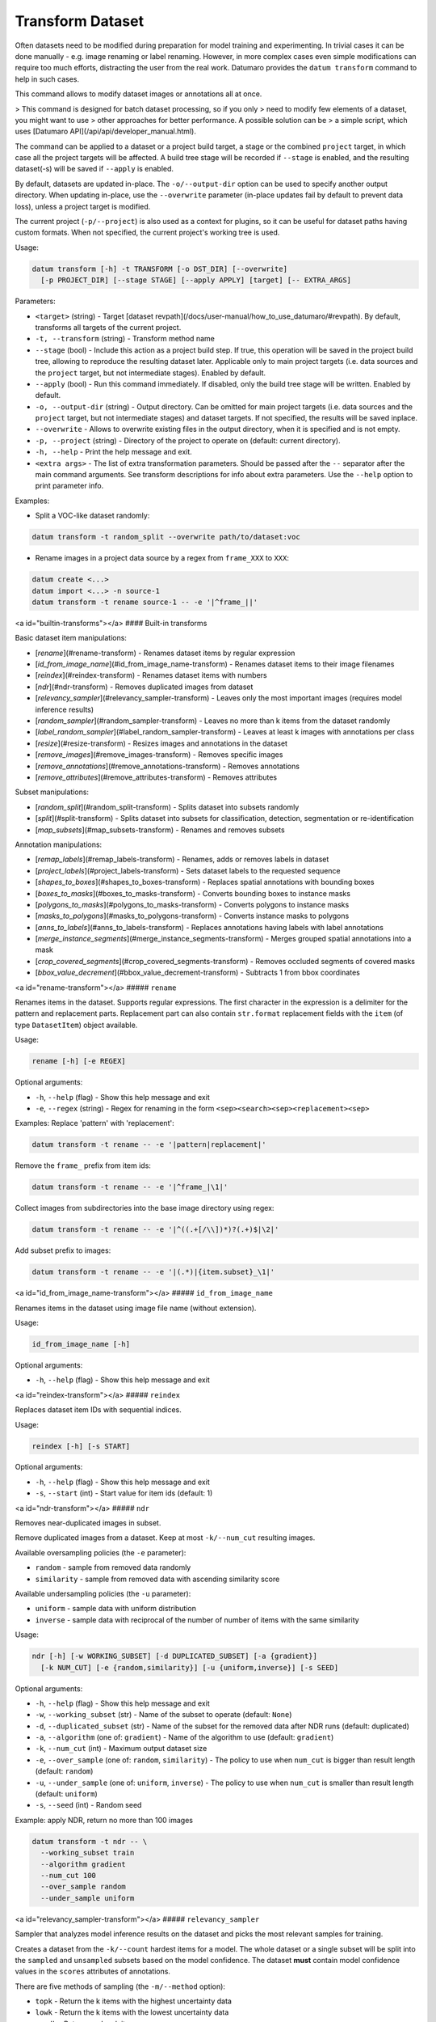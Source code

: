 Transform Dataset
=================

Often datasets need to be modified during preparation for model training and
experimenting. In trivial cases it can be done manually - e.g. image renaming
or label renaming. However, in more complex cases even simple modifications
can require too much efforts, distracting the user from the real work.
Datumaro provides the ``datum transform`` command to help in such cases.

This command allows to modify dataset images or annotations all at once.

> This command is designed for batch dataset processing, so if you only
> need to modify few elements of a dataset, you might want to use
> other approaches for better performance. A possible solution can be
> a simple script, which uses [Datumaro API](/api/api/developer_manual.html).

The command can be applied to a dataset or a project build target,
a stage or the combined ``project`` target, in which case all the project
targets will be affected. A build tree stage will be recorded
if ``--stage`` is enabled, and the resulting dataset(-s) will be
saved if ``--apply`` is enabled.

By default, datasets are updated in-place. The ``-o/--output-dir``
option can be used to specify another output directory. When
updating in-place, use the ``--overwrite`` parameter (in-place
updates fail by default to prevent data loss), unless a project
target is modified.

The current project (``-p/--project``) is also used as a context for
plugins, so it can be useful for dataset paths having custom formats.
When not specified, the current project's working tree is used.

Usage:

.. code-block::

    datum transform [-h] -t TRANSFORM [-o DST_DIR] [--overwrite]
      [-p PROJECT_DIR] [--stage STAGE] [--apply APPLY] [target] [-- EXTRA_ARGS]

Parameters:

- ``<target>`` (string) - Target
  [dataset revpath](/docs/user-manual/how_to_use_datumaro/#revpath).
  By default, transforms all targets of the current project.
- ``-t, --transform`` (string) - Transform method name
- ``--stage`` (bool) - Include this action as a project build step.
  If true, this operation will be saved in the project
  build tree, allowing to reproduce the resulting dataset later.
  Applicable only to main project targets (i.e. data sources
  and the ``project`` target, but not intermediate stages). Enabled by default.
- ``--apply`` (bool) - Run this command immediately. If disabled, only the
  build tree stage will be written. Enabled by default.
- ``-o, --output-dir`` (string) - Output directory. Can be omitted for
  main project targets (i.e. data sources and the ``project`` target, but not
  intermediate stages) and dataset targets. If not specified, the results
  will be saved inplace.
- ``--overwrite`` - Allows to overwrite existing files in the output directory,
  when it is specified and is not empty.
- ``-p, --project`` (string) - Directory of the project to operate on
  (default: current directory).
- ``-h, --help`` - Print the help message and exit.
- ``<extra args>`` - The list of extra transformation parameters. Should be
  passed after the ``--`` separator after the main command arguments. See
  transform descriptions for info about extra parameters. Use the ``--help``
  option to print parameter info.

Examples:

- Split a VOC-like dataset randomly:

.. code-block::

    datum transform -t random_split --overwrite path/to/dataset:voc

- Rename images in a project data source by a regex from ``frame_XXX`` to ``XXX``:

.. code-block::

    datum create <...>
    datum import <...> -n source-1
    datum transform -t rename source-1 -- -e '|^frame_||'

<a id="builtin-transforms"></a>
#### Built-in transforms

Basic dataset item manipulations:

- [`rename`](#rename-transform) - Renames dataset items by regular expression
- [`id_from_image_name`](#id_from_image_name-transform) - Renames dataset
  items to their image filenames
- [`reindex`](#reindex-transform) - Renames dataset items with numbers
- [`ndr`](#ndr-transform) - Removes duplicated images from dataset
- [`relevancy_sampler`](#relevancy_sampler-transform) - Leaves only the most
  important images
  (requires model inference results)
- [`random_sampler`](#random_sampler-transform) - Leaves no more than k items
  from the dataset randomly
- [`label_random_sampler`](#label_random_sampler-transform) - Leaves at least
  k images with annotations per class
- [`resize`](#resize-transform) - Resizes images and annotations in the dataset
- [`remove_images`](#remove_images-transform) - Removes specific images
- [`remove_annotations`](#remove_annotations-transform) - Removes annotations
- [`remove_attributes`](#remove_attributes-transform) - Removes attributes

Subset manipulations:

- [`random_split`](#random_split-transform) - Splits dataset into subsets
  randomly
- [`split`](#split-transform) - Splits dataset into subsets for classification,
  detection, segmentation or re-identification
- [`map_subsets`](#map_subsets-transform) - Renames and removes subsets

Annotation manipulations:

- [`remap_labels`](#remap_labels-transform) - Renames, adds or removes
  labels in dataset
- [`project_labels`](#project_labels-transform) - Sets dataset labels to
  the requested sequence
- [`shapes_to_boxes`](#shapes_to_boxes-transform) - Replaces spatial
  annotations with bounding boxes
- [`boxes_to_masks`](#boxes_to_masks-transform) - Converts bounding boxes
  to instance masks
- [`polygons_to_masks`](#polygons_to_masks-transform) - Converts polygons
  to instance masks
- [`masks_to_polygons`](#masks_to_polygons-transform) - Converts instance
  masks to polygons
- [`anns_to_labels`](#anns_to_labels-transform) - Replaces annotations having
  labels with label annotations
- [`merge_instance_segments`](#merge_instance_segments-transform) - Merges
  grouped spatial annotations into a mask
- [`crop_covered_segments`](#crop_covered_segments-transform) - Removes
  occluded segments of covered masks
- [`bbox_value_decrement`](#bbox_value_decrement-transform) - Subtracts
  1 from bbox coordinates

<a id="rename-transform"></a>
##### ``rename``

Renames items in the dataset. Supports regular expressions.
The first character in the expression is a delimiter for
the pattern and replacement parts. Replacement part can also
contain ``str.format`` replacement fields with the ``item``
(of type ``DatasetItem``) object available.

Usage:

.. code-block::

    rename [-h] [-e REGEX]

Optional arguments:

- ``-h``, ``--help`` (flag) - Show this help message and exit
- ``-e``, ``--regex`` (string) - Regex for renaming in the form
  ``<sep><search><sep><replacement><sep>``

Examples:
Replace 'pattern' with 'replacement':

.. code-block::

    datum transform -t rename -- -e '|pattern|replacement|'

Remove the ``frame_`` prefix from item ids:

.. code-block::

    datum transform -t rename -- -e '|^frame_|\1|'

Collect images from subdirectories into the base image directory using regex:

.. code-block::

    datum transform -t rename -- -e '|^((.+[/\\])*)?(.+)$|\2|'

Add subset prefix to images:

.. code-block::

    datum transform -t rename -- -e '|(.*)|{item.subset}_\1|'

<a id="id_from_image_name-transform"></a>
##### ``id_from_image_name``

Renames items in the dataset using image file name (without extension).

Usage:

.. code-block::

    id_from_image_name [-h]

Optional arguments:

- ``-h``, ``--help`` (flag) - Show this help message and exit

<a id="reindex-transform"></a>
##### ``reindex``

Replaces dataset item IDs with sequential indices.

Usage:

.. code-block::

    reindex [-h] [-s START]

Optional arguments:

- ``-h``, ``--help`` (flag) - Show this help message and exit
- ``-s``, ``--start`` (int) - Start value for item ids (default: 1)

<a id="ndr-transform"></a>
##### ``ndr``

Removes near-duplicated images in subset.

Remove duplicated images from a dataset. Keep at most ``-k/--num_cut``
resulting images.

Available oversampling policies (the ``-e`` parameter):

- ``random`` - sample from removed data randomly
- ``similarity`` - sample from removed data with ascending similarity score

Available undersampling policies (the ``-u`` parameter):

- ``uniform`` - sample data with uniform distribution
- ``inverse`` - sample data with reciprocal of the number of number of
  items with the same similarity

Usage:

.. code-block::

    ndr [-h] [-w WORKING_SUBSET] [-d DUPLICATED_SUBSET] [-a {gradient}]
      [-k NUM_CUT] [-e {random,similarity}] [-u {uniform,inverse}] [-s SEED]

Optional arguments:

- ``-h``, ``--help`` (flag) - Show this help message and exit
- ``-w``, ``--working_subset`` (str) - Name of the subset to operate
  (default: ``None``)
- ``-d``, ``--duplicated_subset`` (str) - Name of the subset for the removed
  data after NDR runs (default: duplicated)
- ``-a``, ``--algorithm`` (one of: ``gradient``) - Name of the algorithm to
  use (default: ``gradient``)
- ``-k``, ``--num_cut`` (int) - Maximum output dataset size
- ``-e``, ``--over_sample`` (one of: ``random``, ``similarity``) - The policy to use
  when ``num_cut`` is bigger than result length (default: ``random``)
- ``-u``, ``--under_sample`` (one of: ``uniform``, ``inverse``) - The policy to use
  when ``num_cut`` is smaller than result length (default: ``uniform``)
- ``-s``, ``--seed`` (int) - Random seed

Example: apply NDR, return no more than 100 images

.. code-block::

    datum transform -t ndr -- \
      --working_subset train
      --algorithm gradient
      --num_cut 100
      --over_sample random
      --under_sample uniform

<a id="relevancy_sampler-transform"></a>
##### ``relevancy_sampler``

Sampler that analyzes model inference results on the dataset
and picks the most relevant samples for training.

Creates a dataset from the ``-k/--count`` hardest items for a model.
The whole dataset or a single subset will be split into the ``sampled``
and ``unsampled`` subsets based on the model confidence. The dataset
**must** contain model confidence values in the ``scores`` attributes
of annotations.

There are five methods of sampling (the ``-m/--method`` option):

- ``topk`` - Return the k items with the highest uncertainty data
- ``lowk`` - Return the k items with the lowest uncertainty data
- ``randk`` - Return random k items
- ``mixk`` - Return a half using topk, and the other half using lowk method
- ``randtopk`` - Select 3*k items randomly, and return the topk among them

.. note::

    - Each image's inference result must contain the probability for
      all classes (in the ``scores`` attribute).
    - Requesting a sample larger than the number of all images will return
      all images.

Usage:

.. code-block::

    relevancy_sampler [-h] -k COUNT [-a {entropy}] [-i INPUT_SUBSET]
      [-o SAMPLED_SUBSET] [-u UNSAMPLED_SUBSET]
      [-m {topk,lowk,randk,mixk,randtopk}] [-d OUTPUT_FILE]

Optional arguments:

- ``-h``, ``--help`` (flag) - Show this help message and exit
- ``-k``, ``--count`` (int) - Number of items to sample
- ``-a``, ``--algorithm`` (one of: ``entropy``) - Sampling
  algorithm (default: ``entropy``)
- ``-i``, ``--input_subset`` (str) - Subset name to select sample
  from (default: ``None``)
- ``-o``, ``--sampled_subset`` (str) - Subset name to put sampled data
  to (default: ``sample``)
- ``-u``, ``--unsampled_subset`` (str) - Subset name to put the
  rest data to (default: ``unsampled``)
- ``-m``, ``--sampling_method`` (one of: ``topk``, ``lowk``, ``randk``, ``mixk``,
  ``randtopk``) - Sampling method (default: ``topk``)
- ``-d``, ``--output_file`` (path) - A ``.csv`` file path to dump sampling results

Examples:

Select the most relevant data subset of 20 images
based on model certainty, put the result into ``sample`` subset
and put all the rest into ``unsampled`` subset, use ``train`` subset
as input. The dataset **must** contain model confidence values in the ``scores``
attributes of annotations.

.. code-block::

    datum transform -t relevancy_sampler -- \
      --algorithm entropy \
      --subset_name train \
      --sample_name sample \
      --unsampled_name unsampled \
      --sampling_method topk -k 20

<a id="random_sampler-transform"></a>
##### ``random_sampler``

Sampler that keeps no more than required number of items in the dataset.

.. note::

    - Items are selected uniformly (tries to keep original item distribution
      by subsets)
    - Requesting a sample larger than the number of all images will return
      all images

Usage:

.. code-block::

    random_sampler [-h] -k COUNT [-s SUBSET] [--seed SEED]

Optional arguments:

- ``-h``, ``--help`` (flag) - Show this help message and exit
- ``-k``, ``--count`` (int) - Maximum number of items to sample
- ``-s``, ``--subset`` (str) - Limit changes to this subset
  (default: affect all dataset)
- ``--seed`` (int) - Initial value for random number generator

Examples:

Select subset of 20 images randomly

.. code-block::

    datum transform -t random_sampler -- -k 20

Select subset of 20 images, modify only ``train`` subset

.. code-block::

    datum transform -t random_sampler -- -k 20 -s train

<a id="label_random_sampler-transform"></a>
##### ``random_label_sampler``

Sampler that keeps at least the required number of annotations of
each class in the dataset for each subset separately.

Consider using the "stats" command to get class distribution in the dataset.

.. note::

    - Items can contain annotations of several selected classes
      (e.g. 3 bounding boxes per image). The number of annotations in the
      resulting dataset varies between ``max(class counts)`` and ``sum(class counts)``
    - If the input dataset does not has enough class annotations, the result
      will contain only what is available
    - Items are selected uniformly
    - For reasons above, the resulting class distribution in the dataset may
      not be the same as requested
    - The resulting dataset will only keep annotations for classes with
      specified ``count`` > 0

Usage:

.. code-block::

    label_random_sampler [-h] -k COUNT [-l LABEL_COUNTS] [--seed SEED]

Optional arguments:

- ``-h``, ``--help`` (flag) - Show this help message and exit
- ``-k``, ``--count`` (int) - Minimum number of annotations of each class
- ``-l``, ``--label`` (str; repeatable) - Minimum number of annotations of
  a specific class. Overrides the ``-k/--count`` setting for the class.
  The format is ``<label_name>:<count>``
- ``--seed`` (int) - Initial value for random number generator

Examples:

Select a dataset with at least 10 images of each class:

.. code-block::

    datum transform -t label_random_sampler -- -k 10

Select a dataset with at least 20 ``cat`` images, 5 ``dog``, 0 ``car`` and 10 of each
unmentioned class:

.. code-block::

    datum transform -t label_random_sampler -- \
      -l cat:20 \ # keep 20 images with cats
      -l dog:5 \ # keep 5 images with dogs
      -l car:0 \ # remove car annotations
      -k 10 # for remaining classes

<a id="resize-transform"></a>
##### ``resize``

Resizes images and annotations in the dataset to the specified size.
Supports upscaling, downscaling and mixed variants.

Usage:

.. code-block::

    resize [-h] [-dw WIDTH] [-dh HEIGHT]

Optional arguments:

- ``-h``, ``--help`` (flag) - Show this help message and exit
- ``-dw``, ``--width`` (int) - Destination image width
- ``-dh``, ``--height`` (int) - Destination image height

Examples:

Resize all images to 256x256 size

.. code-block::

    datum transform -t resize -- -dw 256 -dh 256

<a id="remove_images-transform"></a>
##### ``remove_images``

Removes specific dataset items by their ids.

Usage:

.. code-block::

    remove_images [-h] [--id IDs]

Optional arguments:

- ``-h``, ``--help`` (flag) - Show this help message and exit
- ``--id`` (str) - Item id to remove. Id is '<name>:<subset>' pair (repeatable)

Examples:

Remove specific images from the dataset

.. code-block::

    datum transform -t remove_images -- --id 'image1:train' --id 'image2:test'

<a id="remove_annotations-transform"></a>
##### ``remove_annotations``

Allows to remove annotations on specific dataset items.

Can be useful to clean the dataset from broken or unnecessary annotations.

Usage:

.. code-block::

    remove_annotations [-h] [--id IDs]

Optional arguments:

- ``-h``, ``--help`` (flag) - Show this help message and exit
- ``--id`` (str) - Item id to clean from annotations. Id is '<name>:<subset>' pair.
  If not specified, removes all annotations (repeatable)

Examples:

Remove annotations from specific items in the dataset

.. code-block::

    datum transform -t remove_annotations -- --id 'image1:train' --id 'image2:test'

<a id="remove_attributes-transform"></a>
##### ``remove_attributes``

Allows to remove item and annotation attributes in a dataset.

Can be useful to clean the dataset from broken or unnecessary attributes.

Usage:

.. code-block::

    remove_attributes [-h] [--id IDs] [--attr ATTRIBUTE_NAME]

Optional arguments:

- ``-h``, ``--help`` (flag) - Show this help message and exit
- ``--id`` (str) - Image id to clean from annotations. Id is '<name>:<subset>' pair.
  If not specified, affects all items and annotations (repeatable)
- ``-a``, ``--attr`` (flag) - Attribute name to be removed. If not specified,
  removes all attributes (repeatable)

Examples:

Remove the ``is_crowd`` attribute from dataset

.. code-block::

    datum transform -t remove_attributes -- \
      --attr 'is_crowd'

Remove the ``occluded`` attribute from annotations of
the ``2010_001705`` item in the ``train`` subset

.. code-block::

    datum transform -t remove_attributes -- \
      --id '2010_001705:train' --attr 'occluded'

<a id="random_split-transform"></a>
##### ``random_split``

Joins all subsets into one and splits the result into few parts.
It is expected that item ids are unique and subset ratios sum up to 1.

Usage:

.. code-block::

    random_split [-h] [-s SPLITS] [--seed SEED]

Optional arguments:

- ``-h``, ``--help`` (flag) - Show this help message and exit
- ``-s``, ``--subset`` (str, repeatable) - Subsets in the form: '<subset>:<ratio>'
  (repeatable, default: {``train``: 0.67, ``test``: 0.33})
- ``--seed`` (int) - Random seed

Example:

Split a dataset randomly to ``train`` and ``test`` subsets, ratio is 2:1

.. code-block::

    datum transform -t random_split -- --subset train:.67 --subset test:.33

<a id="split-transform"></a>
##### ``split``

Splits a dataset for model training, using task information:

- classification splits
Splits dataset into subsets (train/val/test) in class-wise manner.
Splits dataset images in the specified ratio, keeping the initial
class distribution.

- detection & segmentation splits
Each image can have multiple object annotations - bbox, mask, polygon.
Since an image shouldn't be included in multiple subsets at the same time,
and image annotations shouldn't be split, in general, dataset annotations are
unlikely to be split exactly in the specified ratio.
This split tries to split dataset images as close as possible to the specified
ratio, keeping the initial class distribution.

- reidentification splits
In this task, the test set should consist of images of unseen people or
objects during the training phase.
This function splits a dataset in the following way:
1. Splits the dataset into ``train + val`` and ``test`` sets
  based on person or object ID.
2. Splits ``test`` set into ``test-gallery`` and ``test-query`` sets
  in class-wise manner.
3. Splits the ``train + val`` set into ``train`` and ``val`` sets
  in the same way.
The final subsets would be ``train``, ``val``, ``test-gallery`` and ``test-query``.

.. note::

    - Each image is expected to have only one ``Annotation``. Unlabeled or
      multi-labeled images will be split into subsets randomly.
    - If Labels also have attributes, also splits by attribute values.
    - If there is not enough images in some class or attributes group,
      the split ratio can't be guaranteed.

In reidentification task,

- Object ID can be described by Label, or by attribute (``--attr`` parameter)
- The splits of the test set are controlled by ``--query`` parameter
  Gallery ratio would be ``1.0 - query``.

Usage:

.. code-block::

    split [-h] [-t {classification,detection,segmentation,reid}]
      [-s SPLITS] [--query QUERY] [--attr ATTR_FOR_ID] [--seed SEED]

Optional arguments:

- ``-h``, ``--help`` (flag) - Show this help message and exit
- ``-t``, ``--task`` (one of: ``classification``, ``detection``, ``segmentation``,
  ``reid``) - Dataset task (default: ``classification``)
- ``-s``, ``--subset`` (str; repeatable) - Subsets in the form: '<subset>:<ratio>'
  (default: {``train``: 0.5, ``val``: 0.2, ``test``: 0.3})
- ``--query`` (float) - Query ratio in the test set (default: 0.5)
- ``--attr`` (str) - Attribute name representing the ID (default: use label)
- ``--seed``(int) - Random seed

Example:

.. code-block::

    datum transform -t split -- -t classification \
      --subset train:.5 --subset val:.2 --subset test:.3

    datum transform -t split -- -t detection \
      --subset train:.5 --subset val:.2 --subset test:.3

    datum transform -t split -- -t segmentation \
      --subset train:.5 --subset val:.2 --subset test:.3

    datum transform -t split -- -t reid \
      --subset train:.5 --subset val:.2 --subset test:.3 --query .5

Example: use ``person_id`` attribute for splitting

.. code-block::

    datum transform -t split -- -t detection --attr person_id

<a id="map_subsets-transform"></a>
##### ``map_subsets``

Renames subsets in the dataset.

Usage:

.. code-block::

    map_subsets [-h] [-s MAPPING]

Optional arguments:

- ``-h``, ``--help`` (flag) - Show this help message and exit
- ``-s``, ``--subset`` (str; repeatable) - Subset mapping of the form: ``src:dst``

<a id="remap_labels-transform"></a>
##### ``remap_labels``

Changes labels in the dataset.

A label can be:

- renamed (and joined with existing) -
  when ``--label <old_name>:<new_name>`` is specified
- deleted - when ``--label <name>:`` is specified, or default action is ``delete``
  and the label is not mentioned in the list. When a label
  is deleted, all the associated annotations are removed
- kept unchanged - when ``--label <name>:<name>`` is specified,
  or default action is ``keep`` and the label is not mentioned in the list
Annotations with no label are managed by the default action policy.

Usage:

.. code-block::

    remap_labels [-h] [-l MAPPING] [--default {keep,delete}]

Optional arguments:

- ``-h``, ``--help`` (flag) - Show this help message and exit
- ``-l``, ``--label`` (str; repeatable) - Label in the form of: ``<src>:<dst>``
- ``--default`` (one of: ``keep``, ``delete``) - Action for unspecified labels
  (default: ``keep``)

Examples:

Remove the ``person`` label (and corresponding annotations):

.. code-block::

    datum transform -t remap_labels -- -l person: --default keep

Rename ``person`` to ``pedestrian`` and ``human`` to ``pedestrian``, join annotations
that had different classes under the same class id for ``pedestrian``,
don't touch other classes:

.. code-block::

    datum transform -t remap_labels -- \
      -l person:pedestrian -l human:pedestrian --default keep

Rename ``person`` to ``car`` and ``cat`` to ``dog``, keep ``bus``, remove others:

.. code-block::

    datum transform -t remap_labels -- \
      -l person:car -l bus:bus -l cat:dog --default delete

<a id="project_labels-transform"></a>
##### ``project_labels``

Changes the order of labels in the dataset from the existing
to the desired one, removes unknown labels and adds new labels.
Updates or removes the corresponding annotations.

Labels are matched by names (case dependent). Parent labels are
only kept if they are present in the resulting set of labels.
If new labels are added, and the dataset has mask colors defined,
new labels will obtain generated colors.

Useful for merging similar datasets, whose labels need to be aligned.

Usage:

.. code-block::

    project_labels [-h] [-l DST_LABELS]

Optional arguments:

- ``-h``, ``--help`` (flag) - Show this help message and exit
- ``-l``, ``--label`` (str; repeatable) - Label name (ordered)

Examples:
Set dataset labels to \[``person``, ``cat``, ``dog``\], remove others, add missing.
Original labels (for example): ``cat``, ``dog``, ``elephant``, ``human``.
New labels: ``person`` (added), ``cat`` (kept), ``dog`` (kept).

.. code-block::

    datum transform -t project_labels -- -l person -l cat -l dog

<a id="shapes_to_boxes-transform"></a>
##### ``shapes_to_boxes``

Converts spatial annotations (masks, polygons, polylines, points)
to enclosing bounding boxes.

Usage:

.. code-block::

    shapes_to_boxes [-h]

Optional arguments:

- ``-h``, ``--help`` (flag) - Show this help message and exit

Example:

Convert spatial annotations between each other

.. code-block::

    datum transform -t boxes_to_masks
    datum transform -t masks_to_polygons
    datum transform -t polygons_to_masks
    datum transform -t shapes_to_boxes

<a id="boxes_to_masks-transform"></a>
##### ``boxes_to_masks``

Converts bounding boxes to masks.

Usage:

.. code-block::

    boxes_to_masks [-h]

Optional arguments:

- ``-h``, ``--help`` (flag) - Show this help message and exit

<a id="polygons_to_masks-transform"></a>
##### ``polygons_to_masks``

Converts polygons to masks.

Usage:

.. code-block::

    polygons_to_masks [-h]

Optional arguments:

- ``-h``, ``--help`` (flag) - Show this help message and exit

<a id="masks_to_polygons-transform"></a>
##### ``masks_to_polygons``

Converts masks to polygons.

Usage:

.. code-block::

    masks_to_polygons [-h]

Optional arguments:

- ``-h``, ``--help`` (flag) - Show this help message and exit

<a id="anns_to_labels-transform"></a>
##### ``anns_to_labels``

Collects all labels from annotations (of all types) and transforms
them into a set of annotations of type ``Label``

Usage:

.. code-block::

    anns_to_labels [-h]

Optional arguments:

- ``-h``, ``--help`` (flag) - Show this help message and exit

<a id="merge_instance_segments-transform"></a>
##### ``merge_instance_segments``

Replaces instance masks and, optionally, polygons with a single mask.
A group of annotations with the same group id is considered an "instance".
The largest annotation in the group is considered the group "head", so the
resulting mask takes properties from that annotation.

Usage:

.. code-block::

    merge_instance_segments [-h] [--include-polygons]

Optional arguments:

- ``-h``, ``--help`` (flag) - Show this help message and exit
- ``--include-polygons`` (flag) - Include polygons

<a id="crop_covered_segments-transform"></a>
##### ``crop_covered_segments``

Sorts polygons and masks ("segments") according to ``z_order``,
crops covered areas of underlying segments. If a segment is split
into several independent parts by the segments above, produces
the corresponding number of separate annotations joined into a group.

Usage:

.. code-block::

    crop_covered_segments [-h]

Optional arguments:

- ``-h``, ``--help`` (flag) - Show this help message and exit

<a id="bbox_value_decrement-transform"></a>
##### ``bbox_value_decrement``

Subtracts one from the coordinates of bounding boxes

Usage:

.. code-block::

    bbox_values_decrement [-h]

Optional arguments:

- ``-h``, ``--help`` (flag) - Show this help message and exit
